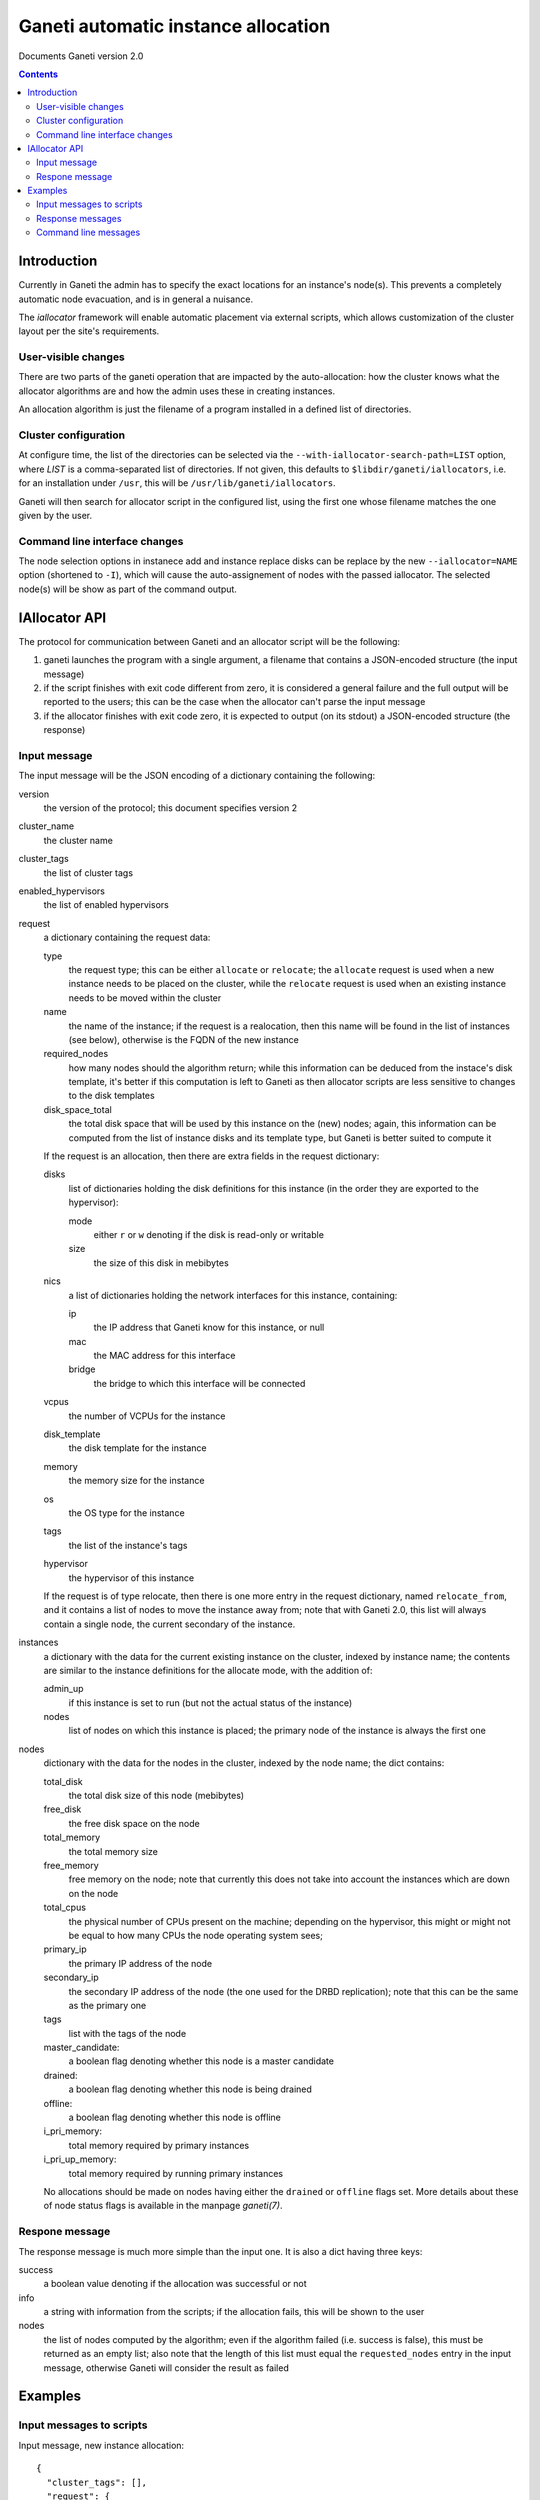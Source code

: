 Ganeti automatic instance allocation
====================================

Documents Ganeti version 2.0

.. contents::

Introduction
------------

Currently in Ganeti the admin has to specify the exact locations for
an instance's node(s). This prevents a completely automatic node
evacuation, and is in general a nuisance.

The *iallocator* framework will enable automatic placement via
external scripts, which allows customization of the cluster layout per
the site's requirements.

User-visible changes
~~~~~~~~~~~~~~~~~~~~

There are two parts of the ganeti operation that are impacted by the
auto-allocation: how the cluster knows what the allocator algorithms
are and how the admin uses these in creating instances.

An allocation algorithm is just the filename of a program installed in
a defined list of directories.

Cluster configuration
~~~~~~~~~~~~~~~~~~~~~

At configure time, the list of the directories can be selected via the
``--with-iallocator-search-path=LIST`` option, where *LIST* is a
comma-separated list of directories. If not given, this defaults to
``$libdir/ganeti/iallocators``, i.e. for an installation under
``/usr``, this will be ``/usr/lib/ganeti/iallocators``.

Ganeti will then search for allocator script in the configured list,
using the first one whose filename matches the one given by the user.

Command line interface changes
~~~~~~~~~~~~~~~~~~~~~~~~~~~~~~

The node selection options in instanece add and instance replace disks
can be replace by the new ``--iallocator=NAME`` option (shortened to
``-I``), which will cause the auto-assignement of nodes with the
passed iallocator. The selected node(s) will be show as part of the
command output.

IAllocator API
--------------

The protocol for communication between Ganeti and an allocator script
will be the following:

#. ganeti launches the program with a single argument, a filename that
   contains a JSON-encoded structure (the input message)

#. if the script finishes with exit code different from zero, it is
   considered a general failure and the full output will be reported to
   the users; this can be the case when the allocator can't parse the
   input message

#. if the allocator finishes with exit code zero, it is expected to
   output (on its stdout) a JSON-encoded structure (the response)

Input message
~~~~~~~~~~~~~

The input message will be the JSON encoding of a dictionary containing
the following:

version
  the version of the protocol; this document
  specifies version 2

cluster_name
  the cluster name

cluster_tags
  the list of cluster tags

enabled_hypervisors
  the list of enabled hypervisors

request
  a dictionary containing the request data:

  type
    the request type; this can be either ``allocate`` or ``relocate``;
    the ``allocate`` request is used when a new instance needs to be
    placed on the cluster, while the ``relocate`` request is used when
    an existing instance needs to be moved within the cluster

  name
    the name of the instance; if the request is a realocation, then
    this name will be found in the list of instances (see below),
    otherwise is the FQDN of the new instance

  required_nodes
    how many nodes should the algorithm return; while this information
    can be deduced from the instace's disk template, it's better if
    this computation is left to Ganeti as then allocator scripts are
    less sensitive to changes to the disk templates

  disk_space_total
    the total disk space that will be used by this instance on the
    (new) nodes; again, this information can be computed from the list
    of instance disks and its template type, but Ganeti is better
    suited to compute it

  If the request is an allocation, then there are extra fields in the
  request dictionary:

  disks
    list of dictionaries holding the disk definitions for this
    instance (in the order they are exported to the hypervisor):

    mode
      either ``r`` or ``w`` denoting if the disk is read-only or
      writable

    size
      the size of this disk in mebibytes

  nics
    a list of dictionaries holding the network interfaces for this
    instance, containing:

    ip
      the IP address that Ganeti know for this instance, or null

    mac
      the MAC address for this interface

    bridge
      the bridge to which this interface will be connected

  vcpus
    the number of VCPUs for the instance

  disk_template
    the disk template for the instance

  memory
   the memory size for the instance

  os
   the OS type for the instance

  tags
    the list of the instance's tags

  hypervisor
    the hypervisor of this instance


  If the request is of type relocate, then there is one more entry in
  the request dictionary, named ``relocate_from``, and it contains a
  list of nodes to move the instance away from; note that with Ganeti
  2.0, this list will always contain a single node, the current
  secondary of the instance.

instances
  a dictionary with the data for the current existing instance on the
  cluster, indexed by instance name; the contents are similar to the
  instance definitions for the allocate mode, with the addition of:

  admin_up
    if this instance is set to run (but not the actual status of the
    instance)

  nodes
    list of nodes on which this instance is placed; the primary node
    of the instance is always the first one

nodes
  dictionary with the data for the nodes in the cluster, indexed by
  the node name; the dict contains:

  total_disk
    the total disk size of this node (mebibytes)

  free_disk
    the free disk space on the node

  total_memory
    the total memory size

  free_memory
    free memory on the node; note that currently this does not take
    into account the instances which are down on the node

  total_cpus
    the physical number of CPUs present on the machine; depending on
    the hypervisor, this might or might not be equal to how many CPUs
    the node operating system sees;

  primary_ip
    the primary IP address of the node

  secondary_ip
    the secondary IP address of the node (the one used for the DRBD
    replication); note that this can be the same as the primary one

  tags
    list with the tags of the node

  master_candidate:
    a boolean flag denoting whether this node is a master candidate

  drained:
    a boolean flag denoting whether this node is being drained

  offline:
    a boolean flag denoting whether this node is offline

  i_pri_memory:
    total memory required by primary instances

  i_pri_up_memory:
    total memory required by running primary instances

  No allocations should be made on nodes having either the ``drained``
  or ``offline`` flags set. More details about these of node status
  flags is available in the manpage *ganeti(7)*.


Respone message
~~~~~~~~~~~~~~~

The response message is much more simple than the input one. It is
also a dict having three keys:

success
  a boolean value denoting if the allocation was successful or not

info
  a string with information from the scripts; if the allocation fails,
  this will be shown to the user

nodes
  the list of nodes computed by the algorithm; even if the algorithm
  failed (i.e. success is false), this must be returned as an empty
  list; also note that the length of this list must equal the
  ``requested_nodes`` entry in the input message, otherwise Ganeti
  will consider the result as failed

Examples
--------

Input messages to scripts
~~~~~~~~~~~~~~~~~~~~~~~~~

Input message, new instance allocation::

  {
    "cluster_tags": [],
    "request": {
      "required_nodes": 2,
      "name": "instance3.example.com",
      "tags": [
        "type:test",
        "owner:foo"
      ],
      "type": "allocate",
      "disks": [
        {
          "mode": "w",
          "size": 1024
        },
        {
          "mode": "w",
          "size": 2048
        }
      ],
      "nics": [
        {
          "ip": null,
          "mac": "00:11:22:33:44:55",
          "bridge": null
        }
      ],
      "vcpus": 1,
      "disk_template": "drbd",
      "memory": 2048,
      "disk_space_total": 3328,
      "os": "etch-image"
    },
    "cluster_name": "cluster1.example.com",
    "instances": {
      "instance1.example.com": {
        "tags": [],
        "should_run": false,
        "disks": [
          {
            "mode": "w",
            "size": 64
          },
          {
            "mode": "w",
            "size": 512
          }
        ],
        "nics": [
          {
            "ip": null,
            "mac": "aa:00:00:00:60:bf",
            "bridge": "xen-br0"
          }
        ],
        "vcpus": 1,
        "disk_template": "plain",
        "memory": 128,
        "nodes": [
          "nodee1.com"
        ],
        "os": "etch-image"
      },
      "instance2.example.com": {
        "tags": [],
        "should_run": false,
        "disks": [
          {
            "mode": "w",
            "size": 512
          },
          {
            "mode": "w",
            "size": 256
          }
        ],
        "nics": [
          {
            "ip": null,
            "mac": "aa:00:00:55:f8:38",
            "bridge": "xen-br0"
          }
        ],
        "vcpus": 1,
        "disk_template": "drbd",
        "memory": 512,
        "nodes": [
          "node2.example.com",
          "node3.example.com"
        ],
        "os": "etch-image"
      }
    },
    "version": 1,
    "nodes": {
      "node1.example.com": {
        "total_disk": 858276,
        "primary_ip": "192.168.1.1",
        "secondary_ip": "192.168.2.1",
        "tags": [],
        "free_memory": 3505,
        "free_disk": 856740,
        "total_memory": 4095
      },
      "node2.example.com": {
        "total_disk": 858240,
        "primary_ip": "192.168.1.3",
        "secondary_ip": "192.168.2.3",
        "tags": ["test"],
        "free_memory": 3505,
        "free_disk": 848320,
        "total_memory": 4095
      },
      "node3.example.com.com": {
        "total_disk": 572184,
        "primary_ip": "192.168.1.3",
        "secondary_ip": "192.168.2.3",
        "tags": [],
        "free_memory": 3505,
        "free_disk": 570648,
        "total_memory": 4095
      }
    }
  }

Input message, reallocation. Since only the request entry in the input
message is changed, we show only this changed entry::

  "request": {
    "relocate_from": [
      "node3.example.com"
    ],
    "required_nodes": 1,
    "type": "relocate",
    "name": "instance2.example.com",
    "disk_space_total": 832
  },


Response messages
~~~~~~~~~~~~~~~~~
Successful response message::

  {
    "info": "Allocation successful",
    "nodes": [
      "node2.example.com",
      "node1.example.com"
    ],
    "success": true
  }

Failed response message::

  {
    "info": "Can't find a suitable node for position 2 (already selected: node2.example.com)",
    "nodes": [],
    "success": false
  }

Command line messages
~~~~~~~~~~~~~~~~~~~~~
::

  # gnt-instance add -t plain -m 2g --os-size 1g --swap-size 512m --iallocator dumb-allocator -o etch-image instance3
  Selected nodes for the instance: node1.example.com
  * creating instance disks...
  [...]

  # gnt-instance add -t plain -m 3400m --os-size 1g --swap-size 512m --iallocator dumb-allocator -o etch-image instance4
  Failure: prerequisites not met for this operation:
  Can't compute nodes using iallocator 'dumb-allocator': Can't find a suitable node for position 1 (already selected: )

  # gnt-instance add -t drbd -m 1400m --os-size 1g --swap-size 512m --iallocator dumb-allocator -o etch-image instance5
  Failure: prerequisites not met for this operation:
  Can't compute nodes using iallocator 'dumb-allocator': Can't find a suitable node for position 2 (already selected: node1.example.com)
